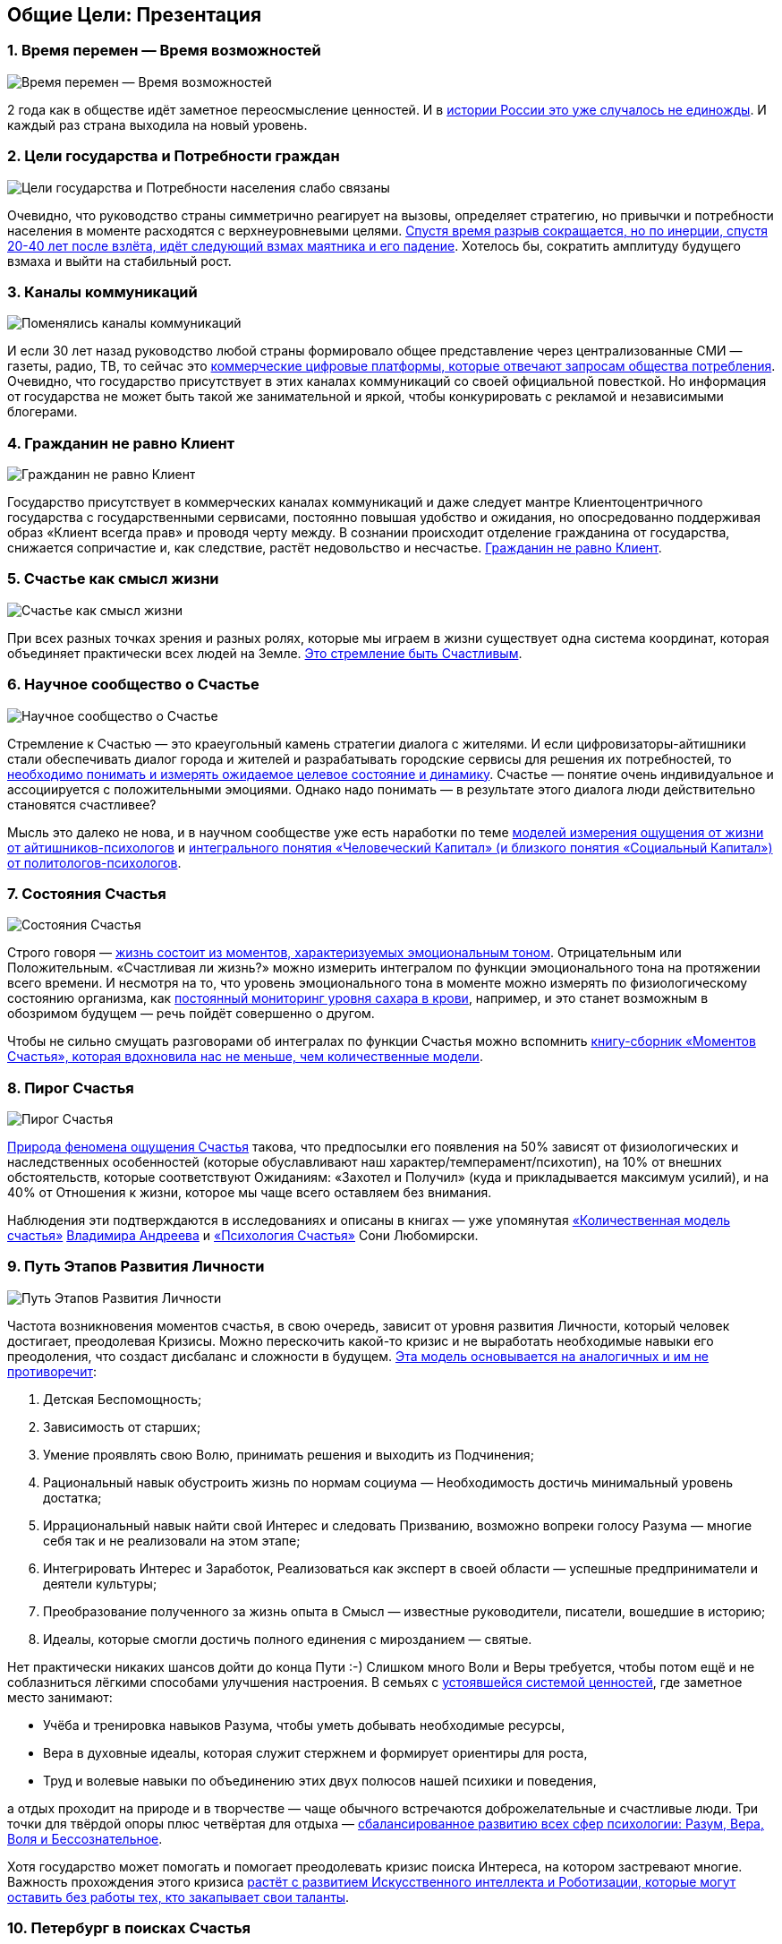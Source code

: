 == Общие Цели: Презентация
:description: Сжатый пересказ предыдущей главы и всего Текста в виде презентации.

[#time_possibilities]
=== 1. Время перемен — Время возможностей

image::slide1.png[Время перемен — Время возможностей]

2 года как в обществе идёт заметное переосмысление ценностей.
И в xref:p2-110-system.adoc#again_and_again[истории России это уже случалось не единожды].
И каждый раз страна выходила на новый уровень.

<<<
[#goals_needs]
=== 2. Цели государства и Потребности граждан

image::slide2.png[Цели государства и Потребности населения слабо связаны]

Очевидно, что руководство страны симметрично реагирует на вызовы, определяет стратегию, но привычки и потребности населения в моменте расходятся с верхнеуровневыми целями.
xref:p2-110-system.adoc#polarization[Спустя время разрыв сокращается, но по инерции, спустя 20-40 лет после взлёта, идёт следующий взмах маятника и его падение].
Хотелось бы, сократить амплитуду будущего взмаха и выйти на стабильный рост.

<<<
[#communication_channels]
=== 3. Каналы коммуникаций

image::slide3.png[Поменялись каналы коммуникаций]

И если 30 лет назад руководство любой страны формировало общее представление через централизованные СМИ — газеты, радио, ТВ, то сейчас это xref:p1-040-unhappiness.adoc#gadgets[коммерческие цифровые платформы, которые отвечают запросам общества потребления].
Очевидно, что государство присутствует в этих каналах коммуникаций со своей официальной повесткой.
Но информация от государства не может быть такой же занимательной и яркой, чтобы конкурировать с рекламой и независимыми блогерами.

<<<
[#citizen_client]
=== 4. Гражданин не равно Клиент

image::slide4.png[Гражданин не равно Клиент]

Государство присутствует в коммерческих каналах коммуникаций и даже следует мантре Клиентоцентричного государства с государственными сервисами, постоянно повышая удобство и ожидания, но опосредованно поддерживая образ «Клиент всегда прав» и проводя черту между.
В сознании происходит отделение гражданина от государства, снижается сопричастие и, как следствие, растёт недовольство и несчастье.
xref:p2-130-local.adoc#love_beyond_words[Гражданин не равно Клиент].

<<<
[#happiness_as_mission]
=== 5. Счастье как смысл жизни

image::slide5.png[Счастье как смысл жизни]

При всех разных точках зрения и разных ролях, которые мы играем в жизни существует одна система координат, которая объединяет практически всех людей на Земле.
xref:p1-010-happiness.adoc[Это стремление быть Счастливым].

<<<
[#science_about_happiness]
=== 6. Научное сообщество о Счастье

image::slide6.png[Научное сообщество о Счастье]

Стремление к Счастью — это краеугольный камень стратегии диалога с жителями.
И если цифровизаторы-айтишники стали обеспечивать диалог города и жителей и разрабатывать городские сервисы для решения их потребностей, то xref:p1-010-happiness.adoc#happiness_model[необходимо понимать и измерять ожидаемое целевое состояние и динамику].
Счастье — понятие очень индивидуальное и ассоциируется с положительными эмоциями.
Однако надо понимать — в результате этого диалога люди действительно становятся счастливее?

Мысль это далеко не нова, и в научном сообществе уже есть наработки по теме https://www.livelib.ru/work/1008288064-model-kolichestvennoj-otsenki-urovnya-schastya-vladimir-andreev[моделей измерения ощущения от жизни от айтишников-психологов] и https://www.livelib.ru/review/4165063-strategicheskaya-psihologiya-globalizatsii-psihologiya-chelovecheskogo-kapitala[интегрального понятия «Человеческий Капитал» (и близкого понятия «Социальный Капитал») от политологов-психологов].

<<<
[#states_of_happiness]
=== 7. Состояния Счастья

image::slide7.png[Состояния Счастья]

Строго говоря — xref:p1-010-happiness.adoc#moments_of_happiness[жизнь состоит из моментов, характеризуемых эмоциональным тоном].
Отрицательным или Положительным.
«Счастливая ли жизнь?» можно измерить интегралом по функции эмоционального тона на протяжении всего времени.
И несмотря на то, что уровень эмоционального тона в моменте можно измерять по физиологическому состоянию организма, как xref:p2-140-digital.adoc#health[постоянный мониторинг уровня сахара в крови], например, и это станет возможным в обозримом будущем — речь пойдёт совершенно о другом.

Чтобы не сильно смущать разговорами об интегралах по функции Счастья можно вспомнить xref:p1-010-happiness.adoc#moments_of_happiness_book[книгу-сборник «Моментов Счастья», которая вдохновила нас не меньше, чем количественные модели].

<<<
[#pie_of_happiness]
=== 8. Пирог Счастья

image::slide8.png[Пирог Счастья]

xref:p1-010-happiness.adoc#what_is_happiness[Природа феномена ощущения Счастья] такова, что предпосылки его появления на 50% зависят от физиологических и наследственных особенностей (которые обуславливают наш характер/темперамент/психотип), на 10% от внешних обстоятельств, которые соответствуют Ожиданиям: «Захотел и Получил» (куда и прикладывается максимум усилий), и на 40% от Отношения к жизни, которое мы чаще всего оставляем без внимания.

Наблюдения эти подтверждаются в исследованиях и описаны в книгах — уже упомянутая https://www.livelib.ru/work/1008288064-model-kolichestvennoj-otsenki-urovnya-schastya-vladimir-andreev[«Количественная модель счастья»] xref:p2-100-authors.adoc#andreevvs[Владимира Андреева] и https://www.b17.ru/blog/401335/[«Психология Счастья»] Сони Любомирски.

<<<
[#path_of_happiness]
=== 9. Путь Этапов Развития Личности

image::slide9.png[Путь Этапов Развития Личности]

Частота возникновения моментов счастья, в свою очередь, зависит от уровня развития Личности, который человек достигает, преодолевая Кризисы.
Можно перескочить какой-то кризис и не выработать необходимые навыки его преодоления, что создаст дисбаланс и сложности в будущем.
xref:p2-120-school.adoc#brief_happiness_model[Эта модель основывается на аналогичных и им не противоречит]:

. Детская Беспомощность;
. Зависимость от старших;
. Умение проявлять свою Волю, принимать решения и выходить из Подчинения;
. Рациональный навык обустроить жизнь по нормам социума — Необходимость достичь минимальный уровень достатка;
. Иррациональный навык найти свой Интерес и следовать Призванию, возможно вопреки голосу Разума — многие себя так и не реализовали на этом этапе;
. Интегрировать Интерес и Заработок, Реализоваться как эксперт в своей области — успешные предприниматели и деятели культуры;
. Преобразование полученного за жизнь опыта в Смысл — известные руководители, писатели, вошедшие в историю;
. Идеалы, которые смогли достичь полного единения с мирозданием — святые.

Нет практически никаких шансов дойти до конца Пути :-) Слишком много Воли и Веры требуется, чтобы потом ещё и не соблазниться лёгкими способами улучшения настроения.
В семьях с xref:p2-110-system.adoc#god_and_science[устоявшейся системой ценностей], где заметное место занимают:

* Учёба и тренировка навыков Разума, чтобы уметь добывать необходимые ресурсы,
* Вера в духовные идеалы, которая служит стержнем и формирует ориентиры для роста,
* Труд и волевые навыки по объединению этих двух полюсов нашей психики и поведения,

а отдых проходит на природе и в творчестве — чаще обычного встречаются доброжелательные и счастливые люди.
Три точки для твёрдой опоры плюс четвёртая для отдыха — xref:p2-180-sharedgoals.adoc#types_of_psychology[сбалансированное развитию всех сфер психологии: Разум, Вера, Воля и Бессознательное].

Хотя государство может помогать и помогает преодолевать кризис поиска Интереса, на котором застревают многие.
Важность прохождения этого кризиса xref:p2-160-routine.adoc#love_manifest_robots[растёт с развитием Искусственного интеллекта и Роботизации, которые могут оставить без работы тех, кто закапывает свои таланты].

<<<
[#petersburg_and_happiness]
=== 10. Петербург в поисках Счастья

image::slide10.png[При чём здесь Петербург?]

Хорошо, но при чём здесь Петербург?

Когда расставлял ссылки в тексте и восполнял собственные пробелы в знании жизнеописаний русских святых новой истории из Википедии, узнал о https://ru.wikipedia.org/wiki/Серафим_Вырицкий[пророчестве Серафима Вырицкого о роли Петербурга].
Эта информация меня и порадовала и огорчила.
Порадовала, потому что  красиво вписывается в общую картину.
Но, к сожалению, также держу в уме поправку на то, что предсказания публикуются по прошествии времени и делают это зачастую те, кому хочется построить на них свои выводы.
Как мне, например :-)

Хотя я могу поверить, что высокоразвитые личности, проведшие значительное время в xref:p1-010-happiness.adoc#happiness_model[состоянии высокого эмоционального тона], могут «видеть» или прогнозировать развитие событий на более продолжительных отрезках времени.

Когда смотришь на ответы последних версий языковых моделей GPT, также с трудом верится, что они исходят не от невероятно разностороннего и одухотворённого (иногда придурковатого) человека, а являются последовательным подбором символов на основе вероятностных распределений, сформированных из петабайт текстовой информации.

Однако Петербург имеет совершенно понятные предпосылки, чтобы стать точкой роста.

<<<
[#culture_capital]
=== 11. Культурная столица

image::slide11.png[Культурная столица]

В Петербурге сконцентрировано запредельное количество заведений науки и искусства.
Кроме этого очевидного факта, существует xref:p2-130-local.adoc#city_as_text[понятие «Текст города»].
Это Архитектура города, которую «читают» его жители и гости, когда идут по улицам и смотрят по сторонам.
Архитекторы, определявшие облик Петербурга, очевидно закладывали стремление к Идеалам.
Высокая культура и «Текст города» работают.

В Петербурге модно быть читателем.
Городская библиотека имени Маяковского по читательскому билету предоставляет https://pl.spb.ru/virtual-resources/index.php?ELEMENT_ID=13092[бесплатный доступ к электронным книгам].

В городе всегда была невероятная концентрация идеалистов.
Упомянутые книги о Счастье были написаны мыслителями из Петербурга, также как и xref:p2-130-local.adoc#russian_cosmism[движение русских космистов развивалось в Культурной столице].
Обычно Петербург вспоминают как город трёх революций, но хотелось бы, чтобы эти идеалы послужили катализатором для прохождения кризиса Интереса у граждан.

Точкой прорыва России может стать объединение двух российских полярных максимумов — амбициозной, рациональной Москвы и идеалистичного, культурного Петербурга.
Такой российский гигаполис с заложенным внутри xref:p2-110-system.adoc#dualism[парадоксальным дуализмом] может стать качественным скачком и переосмыслением.

Тем более, что именно в Петербурге xref:p2-160-routine.adoc#robots_in_spb[мы начали успешно освобождать чиновников от рутинной работы], выполняя её роботами, а людей переводить на более творческие задачи.

<<<
[#digital_petersburg]
=== 12. Цифровой Петербург

image::slide12.png[Цифровой Петербург]

Когда xref:p2-130-local.adoc#mini_app_vkontakte[строили «Цифровой Петербург» в 2020 году], изначально использовали принципы Открытого Правительства.

Упор был сделан на xref:p2-170-opensource.adoc[открытие данных и создание программных интерфейсов (API) городских информационных систем], поверх которых можно создавать новые сервисы для жителей, интегрированные с популярными цифровыми каналами коммуникаций.
С площадками, где уже находятся жители.

Использование платформ приложений от партнёров ВКонтакте и Яндекс дало возможность быстро запускать новые сервисы для жителей и масштабироваться в другие субъекты.

<<<
[#i_live_here_app]
=== 13. Я Здесь Живу

image::slide13.png[Я Здесь Живу]

https://vk.com/ya_zdes_zhivu[«Я Здесь Живу»] — флагманское приложение https://about.petersburg.ru[«Цифрового Петербурга»] построено не как отдельное приложение, а как набор разнообразных сервисов с привязкой к адресу города, поверх которых создан мини-апп ВКонтакте.
xref:p2-130-local.adoc#digital_petersburg_roadmap[Предполагается запуск сервисов на других платформах].

<<<
[#roots_approach]
=== 14. Подход Цифрового Петербурга

image::slide14.png[Подход Цифрового Петербурга]

Есть метафора, что xref:p2-130-local.adoc#unhappy_foreigners[наши города заполнены Иностранцами, которые не знают места, где они живут].
Их мало что связывает с местом жительства, т.к.
живут они образами, сформированными цифровыми каналами массовой информации.
Разность реальности и этих образов (не самых правдивых) порождает раздражение и несчастье.
Мы пока не говорим, что по настоящему приносит Счастье место, которое не только знакомо, но и частично преобразилось в результате труда жителей.

Мы следуем Пути, который позволяет жителям пускать корни и делает его экспертом места, в котором он живёт.

<<<
[#new_metrics]
=== 15. Новые метрики

image::slide15.png[Социальный капитал и Общие цели]

xref:p2-140-digital.adoc#why_digital_russia[Следуя принципу «Не можешь измерить — не можешь управлять»] для изменения ситуации необходимо сначала научиться измерять текущее состояние и понимать желаемое в ключевых процессах и целях общества.

Для лучшего понимания эффективности наших усилий в диалоге с жителями от лица города мы начали искать новые понятия и метрики — например, xref:p2-180-sharedgoals.adoc#social_capital[Социальный капитал].

<<<
[#social_capital_definition]
=== 16. Определение Социального капитала

image::slide16.png[Определение Социального капитала]

Самый драгоценный ресурс для общества и человека, который изначально xref:p2-140-digital.adoc#time[надо уметь измерять и оценивать — это наше Время].
Социальный капитал представляется как интегральная инвестиция времени в общие цели для социума.
Это время, которое люди тратят не на «себя любимого», а на общество в котором живут.
Не «ты мне — я тебе», а «мы вместе для нас».

Оно очень похоже с понятием Человеческий капитал, о котором написана уже упомянутая здесь книга https://www.livelib.ru/review/4165063-strategicheskaya-psihologiya-globalizatsii-psihologiya-chelovecheskogo-kapitala[«Психология человеческого капитала»].
Примечательно, что заключение книги посвящено xref:p1-010-happiness.adoc#cornerstone_of_text[Счастью, как краеугольному камню] в понятии Человеческий Капитал.

Будь то Социальный или Человеческий, но этот Капитал разительно отличается от Финансового Капитала, который доминирует в мире, что создаёт перекосы и конфликты, в том числе военные.
И если это понятие так важно, то его нужно постепенно вводить в управленческую практику наравне с Финансовым капиталом и уметь его измерять, чтобы достигать баланса.

Вполне вероятно, что потребуется введение в обиход принципиально нового понятия, которое отражает смысл инвестиций сделанных в общее дело.

Инвестиции в Счастье.

<<<
[#smart_city_slide]
=== 17. Новое осмысление Умного Города

image::slide17.png[Рост социального капитала города]

В системе координат, где помимо Финансового капитала начинает оцениваться Человеческий, можно переосмысливать знакомые понятия.

xref:p2-180-sharedgoals.adoc#smart_city[Умный город — не тот, где больше камер или датчиков, а тот, где Социальный капитал растёт быстрее].

Если в СССР граждане строили коммунизм без денежных отношений, который воспринимался на уровне обывателя довольно причудливо и непонятно.
То вот сейчас важно понимать, что в результате деятельности помимо Финансового капитала растёт ещё и Человеческий, который является залогом нашего Счастливого Завтра.
И мы видим этот рост на открытых формулах и цифрах в срезах нашего места жительства и рода занятий.

<<<
[#citizen_investor]
=== 18. Житель — инвестор, а не потребитель

image::slide18.png[Житель — инвестор, а не потребитель]

Финансовая независимость, о которой мечтает подавляющая часть населения, приобретается только через навыки Инвестиций.
Чтобы научиться инвестировать Деньги, сначала нужно научиться управлять и инвестировать Время, которое имеется у всех в равной степени.
Для этого требуется управлять Волей, чтобы не разбазаривать это Время на xref:p1-040-unhappiness.adoc#information_flow[ловушки, которые создаёт для нас легкодоступный цифровой мир развлечений].

Вырабатывать эти навыки проще всего на xref:p2-130-local.adoc#tom_sawyer_fest[инвестициях в улучшение своего жизненного пространства].
Без вовлечения в развитие своего дома и двора, вероятно, не получится стать счастливым и обеспеченным.
Улучшение жизненного пространства является общей целью жителей и руководства города.

<<<
[#investment_involvement]
=== 19. Вовлечение в инвестиции

image::slide19.png[63% готовы инвестировать]

Треть «Сильных идей», предлагаемых Агентством Стратегических Инициатив о xref:p2-180-sharedgoals.adoc#shared_goals_for_citizens[вовлечении граждан в созидательную деятельность на благо общества].

По данным опроса, не менее 63% наших жителей ответили, что они готовы инвестировать своё время на благо Общества.

Люди очень разные, но все хотят быть счастливыми.
И в глубине души все понимают, что для этого надо как-то вложиться.
Есть порыв, но нет понимания «Что же конкретно можно сделать, чтобы помочь?»

<<<
[#shared_goals_slide]
=== 20. Общие цели

image::slide20.png[Общие цели]

На эти вопросы ответит xref:p2-180-sharedgoals.adoc#shared_goals[платформа Общие Цели].
И все проекты про вовлечение можно будет объединить xref:p2-170-opensource.adoc#shared_goal[одной открытой цифровой платформой].

И тогда общественное движение, клуб по интересам, обычная семья или неравнодушный гражданин могут xref:p2-180-sharedgoals.adoc#entity_goal[присоединиться или создать Общую Цель].
Где xref:p2-180-sharedgoals.adoc#entity_contract[определяется Время как возможная Инвестиция].

xref:p2-180-sharedgoals.adoc#entity_instruction[Экспертами может быть предложен план рекомендованных действий], чтобы избежать ненужных рисков и направить временные инвестиции в оптимальное русло.
И фиксируется xref:p2-180-sharedgoals.adoc#entity_commit[совершённый временной вклад в Общую цель].
Когда виден результат от сделанных инвестиций, то возникают и отмечаются Моменты Счастья.

Именно они могут быть мотиваторами для тех, кто собирался заняться этой темой, но не хватало времени, а точнее воли.

«Я Здесь Живу» является лишь подмножеством Общих Целей, объединенных адресом многоквартирного дома.
А xref:p2-180-sharedgoals.adoc#ai_tool[искусственный интеллект] в лице xref:p2-130-local.adoc#digital_petersburg_roadmap[цифрового аватара Яков Петровича или Яков Захарыча] (дворник или фонарщик, зажигающий свет) в чатах может подсказать, что происходит вокруг и какими Общими Целями можно заняться.

<<<
[#this_text]
=== 21. Что мне делать? :-)

image::slideWTD.png[Что мне делать? :-)]

Что мне делать? :-)

xref:index.adoc#what_to_do[Так называется этот Текст], который спонтанно начал писать в GitHub совместно с единомышленниками год назад.

Что надо делать, чтобы быть Счастливым?
Что сделать, чтобы запустить этот процесс?

Вопросов, сомнений, рассуждений — множество.
Хотя основные выводы в тексте видятся вполне устойчивыми и выдержали не одно критическое замечание, тем не менее у каждого может быть свой нюансный взгляд и каждый может его добавить в xref:p2-170-opensource.adoc#associations_with_open_source[концепции Open Source].
И значит Текст этот может дополняться бесконечно и xref:index.adoc#text_is_not_a_book[не является законченным продуктом или книгой].

<<<
[#proof]
=== 22. Подтверждение гипотезы

image::slide21.png[Подтверждение гипотезы]

Требовалось показать зависимость между вложенными инвестициями в общее дело с возникновением состояний счастья впоследствии.
В июне мы запустили исследование с участниками Том Сойер Феста — «Делает ли волонтеров совместное восстановление домов счастливее?»
С уверенностью можно сказать, что https://vk.com/wall-136227449_5513[Делает]!

Однако xref:p2-180-sharedgoals.adoc#balance_check[задача искать риски и перекосы модели] остаётся важной.
В этом деле будет полезна любая помощь — тем более, что советы многие любят давать :-)
Хотя тут потребуется готовность включения в поиск решения и временные инвестиции.

<<<
[#result]
=== 23. Желаемый результат

image::slide22.png[Желаемый результат]

Общие цели, являясь независимой открытой цифровой платформой, можно встроить через виджеты, мини-аппы и чат-боты в уже существующие сообщества, группы и ГосПаблики.
По желанию модераторов и администраторов этих сообществ, конечно же.
Ряд изменений можно делать автоматизировано, через API, без необходимости ручного ввода.

И тогда в тематических сообществах можно наблюдать динамику общих временных инвестиций, активность участников и поток деперсонализированных моментов счастья, которые появились в результате вложений.

xref:p2-180-sharedgoals.adoc#human_capital_book[Важные результаты]:

* вклад в Общие цели можно соотнести с вкладом в соответствующие национальные цели, определяемые руководством страны;
* платформа может стать инструментом для измерения человеческого/социального капитала, наряду с финансовым;
* становится возможным формулировать измеримые и понятные цели для общества, напрямую связанные с интересами граждан и влияющими на их счастье.

<<<
[#requirements]
=== 24. Необходимые условия

image::slide23.png[Необходимые условия]

xref:p2-140-digital.adoc#russian_it[Несмотря на растущую важность Цифровизации для государств и явное её присутствие в национальных целях], мы понимаем, что далеко не всё можно решить с помощью информационных систем.
Потребуется согласованность усилий на всех уровнях.
На наш взгляд, основы психологии и философии в максимально доступной и наглядной форме, понимание природы наркологических и поведенческих зависимостей, необходимость прохождения пути развития уровней личности для испытания моментов счастья на протяжении жизни, историю героев, которые прошли этот путь, xref:p2-120-school.adoc#happiness_in_school[необходимо давать уже в средней школе].

Конечно же, содержанием школьной программы должны заниматься специалисты в образовании, но пока предмета о Счастье нет в школе, ответственность за счастливое завтра детей полностью лежит на плечах родителей.
Мы также понимаем, какие последствия может иметь цифровизация роли наставника для детей, которая сейчас и происходит через компьютерные игры и непрерывное потребление информации с телефона.
Ребенку нужны живые Папа и Мама, равно как Человеку нужен Человек.
Тут скорее необходимо направлять усилия на осознание сложившейся ситуации в головах взрослых.
Через открытый, прямой, объективный диалог.

xref:p2-130-local.adoc#digital_petersburg_roadmap[В наших силах снабдить цифровыми помощниками уже созданные домовые чаты в мессенджерах], где присутствует население России, проживающее в многоквартирных домах.
В этих группах часто можно наблюдать разгул «диванной аналитики» и «глубокого знания жизни», когда виноват кто угодно, но не сам говорящий.
Не слишком серьёзный персонаж, типа виртуального дворника или фонарщика, сможет рассказывать, что Город делает для дома и двора, что делают неравнодушные люди неподалёку, и как можно им помочь.
Может даже порассуждать о природе Счастья и навести на мысли, которые прорастут позже.

<<<
[#project_team]
=== 25. Проектная группа

image::slide24.png[Проектная группа]

Думается, что важно включиться в проектную рабочую группу, в которой присутствуют представители Руководства, Субъектов и Технологических Партнеров, чтобы согласовать эти действия.

<<<
[#project_tasks]
=== 26. Задачи проектной группы

image::slide25.png[Задачи проектной группы]

Потребуется:

* Декомпозировать Национальные Цели на исполнимые гражданами планы Общих Целей с помощью экспертов и ответственных из отрасли: Благоустройство — Субботник, Экология — Полить газон во дворе, Благосостояние — Послушать лекцию о важности контроля трат и начала инвестирования и так далее;
* Использовать лучшие методологические практики и технические наработки, которые не создадут рисков в дальнейшем;
* Структурировать и снабдить данные API на уровне субъектов для ведения объективного диалога с жителями;
* И вовлекать людей в Общие Цели.

Обсудить положения этой главы и всего остального текста можно в группе https://t.me/bongiozzo_public[по ссылке].
